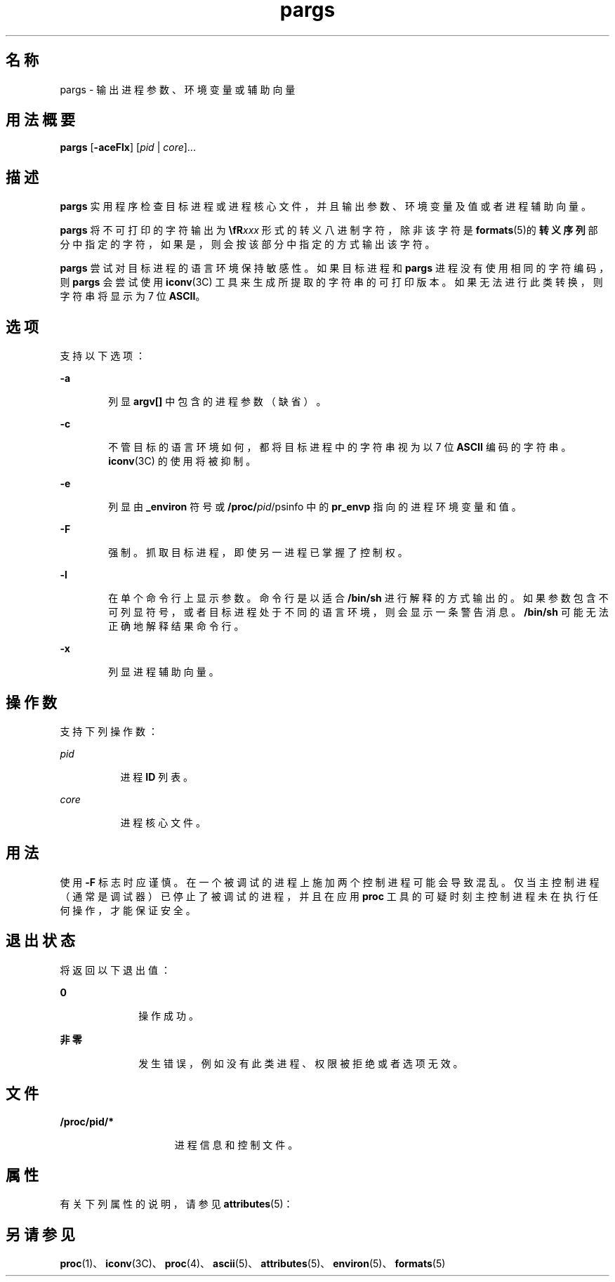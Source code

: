'\" te
.\"  Copyright (c) 2006, Sun Microsystems, Inc. All Rights Reserved
.TH pargs 1 "2006 年 6 月 19 日" "SunOS 5.11" "用户命令"
.SH 名称
pargs \- 输出进程参数、环境变量或辅助向量
.SH 用法概要
.LP
.nf
\fBpargs\fR [\fB-aceFlx\fR] [\fIpid\fR | \fIcore\fR]...
.fi

.SH 描述
.sp
.LP
\fBpargs\fR 实用程序检查目标进程或进程核心文件，并且输出参数、环境变量及值或者进程辅助向量。
.sp
.LP
\fBpargs\fR 将不可打印的字符输出为 \fB\\fR\fIxxx\fR 形式的转义八进制字符，除非该字符是 \fBformats\fR(5)的\fB转义序列\fR部分中指定的字符，如果是，则会按该部分中指定的方式输出该字符。
.sp
.LP
\fBpargs\fR 尝试对目标进程的语言环境保持敏感性。如果目标进程和 \fBpargs\fR 进程没有使用相同的字符编码，则 \fBpargs\fR 会尝试使用\fBiconv\fR(3C) 工具来生成所提取的字符串的可打印版本。如果无法进行此类转换，则字符串将显示为 7 位 \fBASCII\fR。
.SH 选项
.sp
.LP
支持以下选项：
.sp
.ne 2
.mk
.na
\fB\fB-a\fR\fR
.ad
.RS 6n
.rt  
列显 \fBargv[]\fR 中包含的进程参数（缺省）。
.RE

.sp
.ne 2
.mk
.na
\fB\fB-c\fR\fR
.ad
.RS 6n
.rt  
不管目标的语言环境如何，都将目标进程中的字符串视为以 7 位 \fBASCII\fR 编码的字符串。\fBiconv\fR(3C) 的使用将被抑制。
.RE

.sp
.ne 2
.mk
.na
\fB\fB-e\fR\fR
.ad
.RS 6n
.rt  
列显由 \fB_environ\fR 符号或 \fB/proc/\fIpid\fR/psinfo\fR 中的 \fBpr_envp\fR 指向的进程环境变量和值。
.RE

.sp
.ne 2
.mk
.na
\fB\fB-F\fR\fR
.ad
.RS 6n
.rt  
强制。抓取目标进程，即使另一进程已掌握了控制权。
.RE

.sp
.ne 2
.mk
.na
\fB\fB-l\fR\fR
.ad
.RS 6n
.rt  
在单个命令行上显示参数。命令行是以适合 \fB/bin/sh\fR 进行解释的方式输出的。如果参数包含不可列显符号，或者目标进程处于不同的语言环境，则会显示一条警告消息。\fB/bin/sh\fR 可能无法正确地解释结果命令行。
.RE

.sp
.ne 2
.mk
.na
\fB\fB-x\fR\fR
.ad
.RS 6n
.rt  
列显进程辅助向量。
.RE

.SH 操作数
.sp
.LP
支持下列操作数：
.sp
.ne 2
.mk
.na
\fB\fIpid\fR\fR
.ad
.RS 8n
.rt  
进程 \fBID\fR 列表。
.RE

.sp
.ne 2
.mk
.na
\fB\fIcore\fR\fR
.ad
.RS 8n
.rt  
进程核心文件。
.RE

.SH 用法
.sp
.LP
使用 \fB-F\fR 标志时应谨慎。在一个被调试的进程上施加两个控制进程可能会导致混乱。仅当主控制进程（通常是调试器）已停止了被调试的进程，并且在应用 \fBproc\fR 工具的可疑时刻主控制进程未在执行任何操作，才能保证安全。
.SH 退出状态
.sp
.LP
将返回以下退出值：
.sp
.ne 2
.mk
.na
\fB\fB0\fR\fR
.ad
.RS 10n
.rt  
操作成功。
.RE

.sp
.ne 2
.mk
.na
\fB非零\fR
.ad
.RS 10n
.rt  
发生错误，例如没有此类进程、权限被拒绝或者选项无效。
.RE

.SH 文件
.sp
.ne 2
.mk
.na
\fB\fB/proc/pid/*\fR\fR
.ad
.RS 15n
.rt  
进程信息和控制文件。
.RE

.SH 属性
.sp
.LP
有关下列属性的说明，请参见 \fBattributes\fR(5)：
.sp

.sp
.TS
tab() box;
cw(2.75i) |cw(2.75i) 
lw(2.75i) |lw(2.75i) 
.
属性类型属性值
_
可用性system/core-os
_
接口稳定性Committed（已确定）
.TE

.SH 另请参见
.sp
.LP
\fBproc\fR(1)、\fBiconv\fR(3C)、\fBproc\fR(4)、\fBascii\fR(5)、\fBattributes\fR(5)、\fBenviron\fR(5)、\fBformats\fR(5)
